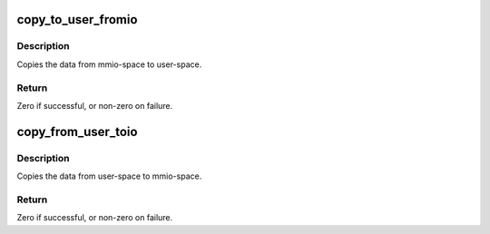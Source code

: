 .. -*- coding: utf-8; mode: rst -*-
.. src-file: sound/core/memory.c

.. _`copy_to_user_fromio`:

copy_to_user_fromio
===================

.. c:function:: int copy_to_user_fromio(void __user *dst, const volatile void __iomem *src, size_t count)

    copy data from mmio-space to user-space

    :param void __user \*dst:
        the destination pointer on user-space

    :param const volatile void __iomem \*src:
        the source pointer on mmio

    :param size_t count:
        the data size to copy in bytes

.. _`copy_to_user_fromio.description`:

Description
-----------

Copies the data from mmio-space to user-space.

.. _`copy_to_user_fromio.return`:

Return
------

Zero if successful, or non-zero on failure.

.. _`copy_from_user_toio`:

copy_from_user_toio
===================

.. c:function:: int copy_from_user_toio(volatile void __iomem *dst, const void __user *src, size_t count)

    copy data from user-space to mmio-space

    :param volatile void __iomem \*dst:
        the destination pointer on mmio-space

    :param const void __user \*src:
        the source pointer on user-space

    :param size_t count:
        the data size to copy in bytes

.. _`copy_from_user_toio.description`:

Description
-----------

Copies the data from user-space to mmio-space.

.. _`copy_from_user_toio.return`:

Return
------

Zero if successful, or non-zero on failure.

.. This file was automatic generated / don't edit.

